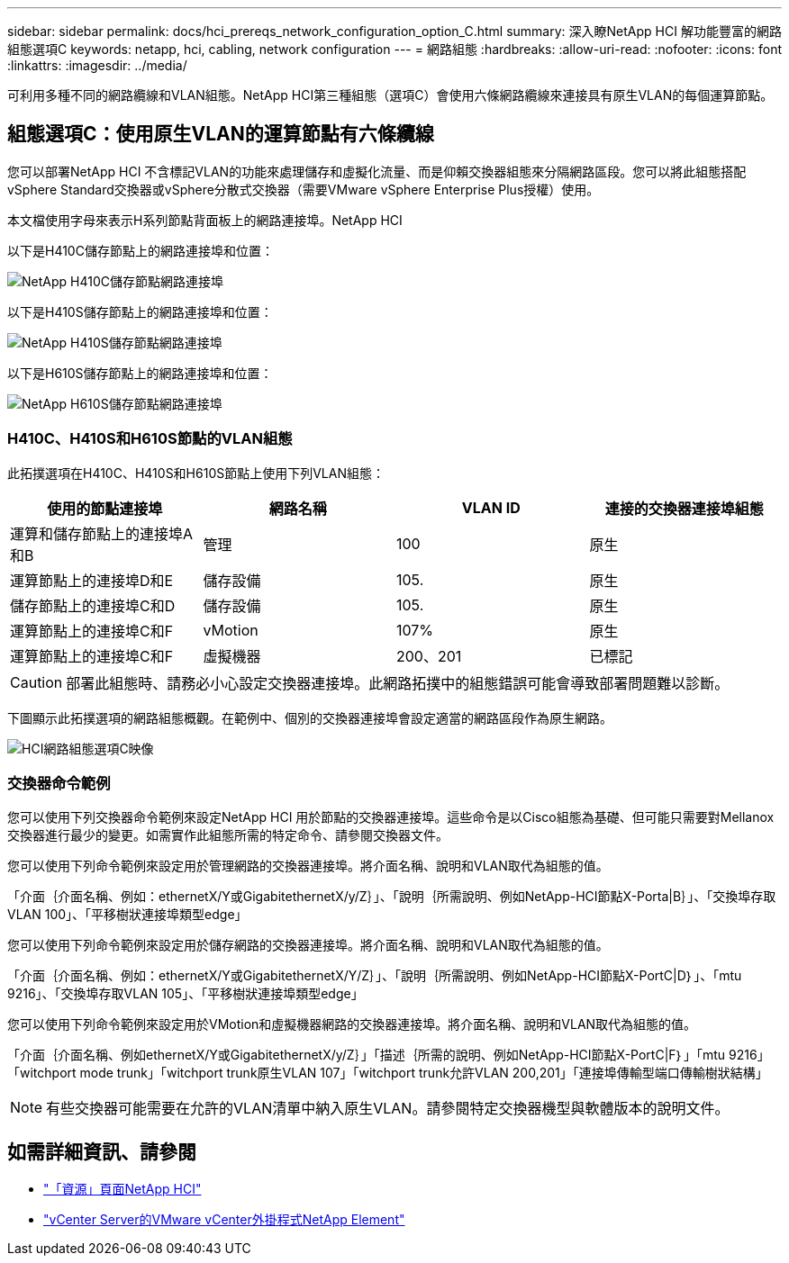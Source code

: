 ---
sidebar: sidebar 
permalink: docs/hci_prereqs_network_configuration_option_C.html 
summary: 深入瞭NetApp HCI 解功能豐富的網路組態選項C 
keywords: netapp, hci, cabling, network configuration 
---
= 網路組態
:hardbreaks:
:allow-uri-read: 
:nofooter: 
:icons: font
:linkattrs: 
:imagesdir: ../media/


[role="lead"]
可利用多種不同的網路纜線和VLAN組態。NetApp HCI第三種組態（選項C）會使用六條網路纜線來連接具有原生VLAN的每個運算節點。



== 組態選項C：使用原生VLAN的運算節點有六條纜線

您可以部署NetApp HCI 不含標記VLAN的功能來處理儲存和虛擬化流量、而是仰賴交換器組態來分隔網路區段。您可以將此組態搭配vSphere Standard交換器或vSphere分散式交換器（需要VMware vSphere Enterprise Plus授權）使用。

本文檔使用字母來表示H系列節點背面板上的網路連接埠。NetApp HCI

以下是H410C儲存節點上的網路連接埠和位置：

[#H35700E_H410C]
image::HCI_ISI_compute_6cable.png[NetApp H410C儲存節點網路連接埠]

以下是H410S儲存節點上的網路連接埠和位置：

[#H410S]
image::HCI_ISI_storage_cabling.png[NetApp H410S儲存節點網路連接埠]

以下是H610S儲存節點上的網路連接埠和位置：

[#H610S]
image::H610S_back_panel_ports.png[NetApp H610S儲存節點網路連接埠]



=== H410C、H410S和H610S節點的VLAN組態

此拓撲選項在H410C、H410S和H610S節點上使用下列VLAN組態：

|===
| 使用的節點連接埠 | 網路名稱 | VLAN ID | 連接的交換器連接埠組態 


| 運算和儲存節點上的連接埠A和B | 管理 | 100 | 原生 


| 運算節點上的連接埠D和E | 儲存設備 | 105. | 原生 


| 儲存節點上的連接埠C和D | 儲存設備 | 105. | 原生 


| 運算節點上的連接埠C和F | vMotion | 107% | 原生 


| 運算節點上的連接埠C和F | 虛擬機器 | 200、201 | 已標記 
|===

CAUTION: 部署此組態時、請務必小心設定交換器連接埠。此網路拓撲中的組態錯誤可能會導致部署問題難以診斷。

下圖顯示此拓撲選項的網路組態概觀。在範例中、個別的交換器連接埠會設定適當的網路區段作為原生網路。

image::hci_networking_config_scenario_2.png[HCI網路組態選項C映像]



=== 交換器命令範例

您可以使用下列交換器命令範例來設定NetApp HCI 用於節點的交換器連接埠。這些命令是以Cisco組態為基礎、但可能只需要對Mellanox交換器進行最少的變更。如需實作此組態所需的特定命令、請參閱交換器文件。

您可以使用下列命令範例來設定用於管理網路的交換器連接埠。將介面名稱、說明和VLAN取代為組態的值。

「介面｛介面名稱、例如：ethernetX/Y或GigabitethernetX/y/Z｝」、「說明｛所需說明、例如NetApp-HCI節點X-Porta|B｝」、「交換埠存取VLAN 100」、「平移樹狀連接埠類型edge」

您可以使用下列命令範例來設定用於儲存網路的交換器連接埠。將介面名稱、說明和VLAN取代為組態的值。

「介面｛介面名稱、例如：ethernetX/Y或GigabitethernetX/Y/Z｝」、「說明｛所需說明、例如NetApp-HCI節點X-PortC|D｝」、「mtu 9216」、「交換埠存取VLAN 105」、「平移樹狀連接埠類型edge」

您可以使用下列命令範例來設定用於VMotion和虛擬機器網路的交換器連接埠。將介面名稱、說明和VLAN取代為組態的值。

「介面｛介面名稱、例如ethernetX/Y或GigabitethernetX/y/Z｝」「描述｛所需的說明、例如NetApp-HCI節點X-PortC|F｝」「mtu 9216」「witchport mode trunk」「witchport trunk原生VLAN 107」「witchport trunk允許VLAN 200,201」「連接埠傳輸型端口傳輸樹狀結構」


NOTE: 有些交換器可能需要在允許的VLAN清單中納入原生VLAN。請參閱特定交換器機型與軟體版本的說明文件。

[discrete]
== 如需詳細資訊、請參閱

* https://www.netapp.com/hybrid-cloud/hci-documentation/["「資源」頁面NetApp HCI"^]
* https://docs.netapp.com/us-en/vcp/index.html["vCenter Server的VMware vCenter外掛程式NetApp Element"^]

